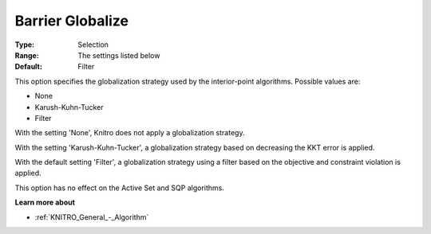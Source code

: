 .. _KNITRO_IP_-_Barrier_Globalize:


Barrier Globalize
=================



:Type:	Selection	
:Range:	The settings listed below	
:Default:	Filter	



This option specifies the globalization strategy used by the interior-point algorithms. Possible values are:



*	None
*	Karush-Kuhn-Tucker
*	Filter




With the setting 'None', Knitro does not apply a globalization strategy.





With the setting 'Karush-Kuhn-Tucker', a globalization strategy based on decreasing the KKT error is applied.





With the default setting 'Filter', a globalization strategy using a filter based on the objective and constraint violation is applied.





This option has no effect on the Active Set and SQP algorithms.





**Learn more about** 

*	:ref:`KNITRO_General_-_Algorithm` 



